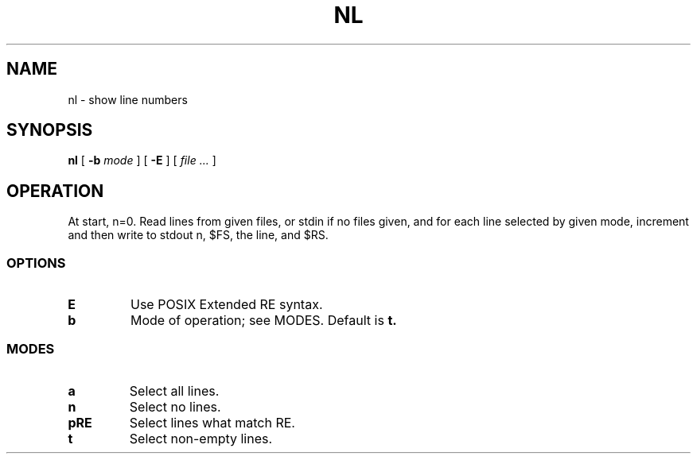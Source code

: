 .TH NL 1
.SH NAME
nl \- show line numbers
.SH SYNOPSIS
.B nl
[
.B -b
.I mode
]
[
.B -E
]
[
.I file ...
]
.SH OPERATION
At start, n=0. Read lines from given files, or stdin if no files given, and for each line selected by given mode, increment and then write to stdout n, $FS, the line, and $RS.
.SS OPTIONS
.TP
.B E
Use POSIX Extended RE syntax.
.TP
.B b
Mode of operation; see MODES. Default is
.B t.
.SS MODES
.TP
.B a
Select all lines.
.TP
.B n
Select no lines.
.TP
.B pRE
Select lines what match RE.
.TP
.B t
Select non-empty lines.
